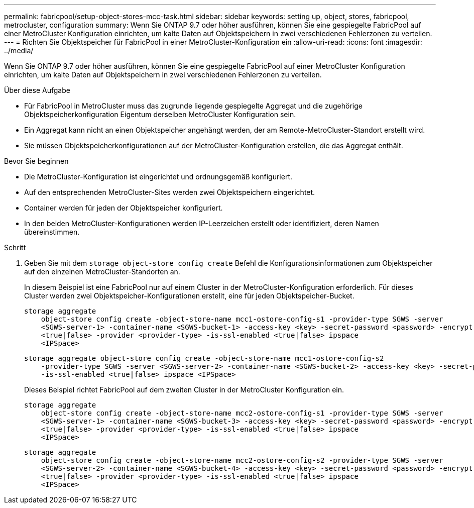 ---
permalink: fabricpool/setup-object-stores-mcc-task.html 
sidebar: sidebar 
keywords: setting up, object, stores, fabricpool, metrocluster, configuration 
summary: Wenn Sie ONTAP 9.7 oder höher ausführen, können Sie eine gespiegelte FabricPool auf einer MetroCluster Konfiguration einrichten, um kalte Daten auf Objektspeichern in zwei verschiedenen Fehlerzonen zu verteilen. 
---
= Richten Sie Objektspeicher für FabricPool in einer MetroCluster-Konfiguration ein
:allow-uri-read: 
:icons: font
:imagesdir: ../media/


[role="lead"]
Wenn Sie ONTAP 9.7 oder höher ausführen, können Sie eine gespiegelte FabricPool auf einer MetroCluster Konfiguration einrichten, um kalte Daten auf Objektspeichern in zwei verschiedenen Fehlerzonen zu verteilen.

.Über diese Aufgabe
* Für FabricPool in MetroCluster muss das zugrunde liegende gespiegelte Aggregat und die zugehörige Objektspeicherkonfiguration Eigentum derselben MetroCluster Konfiguration sein.
* Ein Aggregat kann nicht an einen Objektspeicher angehängt werden, der am Remote-MetroCluster-Standort erstellt wird.
* Sie müssen Objektspeicherkonfigurationen auf der MetroCluster-Konfiguration erstellen, die das Aggregat enthält.


.Bevor Sie beginnen
* Die MetroCluster-Konfiguration ist eingerichtet und ordnungsgemäß konfiguriert.
* Auf den entsprechenden MetroCluster-Sites werden zwei Objektspeichern eingerichtet.
* Container werden für jeden der Objektspeicher konfiguriert.
* In den beiden MetroCluster-Konfigurationen werden IP-Leerzeichen erstellt oder identifiziert, deren Namen übereinstimmen.


.Schritt
. Geben Sie mit dem `storage object-store config create` Befehl die Konfigurationsinformationen zum Objektspeicher auf den einzelnen MetroCluster-Standorten an.
+
In diesem Beispiel ist eine FabricPool nur auf einem Cluster in der MetroCluster-Konfiguration erforderlich. Für dieses Cluster werden zwei Objektspeicher-Konfigurationen erstellt, eine für jeden Objektspeicher-Bucket.

+
[listing]
----
storage aggregate
    object-store config create -object-store-name mcc1-ostore-config-s1 -provider-type SGWS -server
    <SGWS-server-1> -container-name <SGWS-bucket-1> -access-key <key> -secret-password <password> -encrypt
    <true|false> -provider <provider-type> -is-ssl-enabled <true|false> ipspace
    <IPSpace>
----
+
[listing]
----
storage aggregate object-store config create -object-store-name mcc1-ostore-config-s2
    -provider-type SGWS -server <SGWS-server-2> -container-name <SGWS-bucket-2> -access-key <key> -secret-password <password> -encrypt <true|false> -provider <provider-type>
    -is-ssl-enabled <true|false> ipspace <IPSpace>
----
+
Dieses Beispiel richtet FabricPool auf dem zweiten Cluster in der MetroCluster Konfiguration ein.

+
[listing]
----
storage aggregate
    object-store config create -object-store-name mcc2-ostore-config-s1 -provider-type SGWS -server
    <SGWS-server-1> -container-name <SGWS-bucket-3> -access-key <key> -secret-password <password> -encrypt
    <true|false> -provider <provider-type> -is-ssl-enabled <true|false> ipspace
    <IPSpace>
----
+
[listing]
----
storage aggregate
    object-store config create -object-store-name mcc2-ostore-config-s2 -provider-type SGWS -server
    <SGWS-server-2> -container-name <SGWS-bucket-4> -access-key <key> -secret-password <password> -encrypt
    <true|false> -provider <provider-type> -is-ssl-enabled <true|false> ipspace
    <IPSpace>
----

